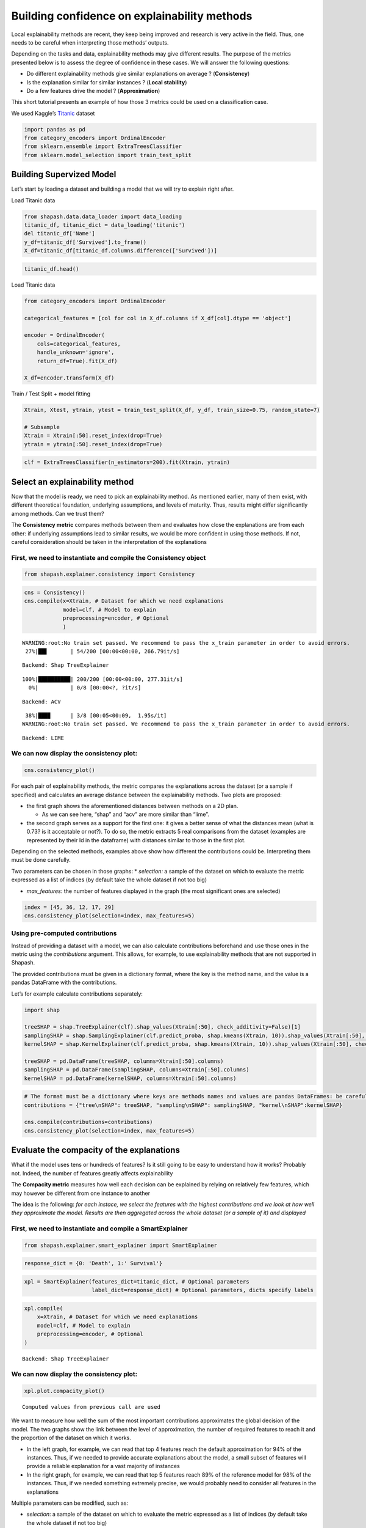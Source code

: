 Building confidence on explainability methods
=============================================

Local explainability methods are recent, they keep being improved and
research is very active in the field. Thus, one needs to be careful when
interpreting those methods’ outputs.

Depending on the tasks and data, explainability methods may give
different results. The purpose of the metrics presented below is to
assess the degree of confidence in these cases. We will answer the
following questions:

-  Do different explainability methods give similar explanations on
   average ? (**Consistency**)

-  Is the explanation similar for similar instances ? (**Local
   stability**)

-  Do a few features drive the model ? (**Approximation**)

This short tutorial presents an example of how those 3 metrics could be
used on a classification case.

We used Kaggle’s `Titanic <https://www.kaggle.com/c/titanic/data>`__
dataset

.. code:: ipython3

    import pandas as pd
    from category_encoders import OrdinalEncoder
    from sklearn.ensemble import ExtraTreesClassifier
    from sklearn.model_selection import train_test_split

Building Supervized Model
-------------------------

Let’s start by loading a dataset and building a model that we will try
to explain right after.

Load Titanic data

.. code:: ipython3

    from shapash.data.data_loader import data_loading
    titanic_df, titanic_dict = data_loading('titanic')
    del titanic_df['Name']
    y_df=titanic_df['Survived'].to_frame()
    X_df=titanic_df[titanic_df.columns.difference(['Survived'])]

.. code:: ipython3

    titanic_df.head()




.. raw:: html

    <div>
    <style scoped>
        .dataframe tbody tr th:only-of-type {
            vertical-align: middle;
        }
    
        .dataframe tbody tr th {
            vertical-align: top;
        }
    
        .dataframe thead th {
            text-align: right;
        }
    </style>
    <table border="1" class="dataframe">
      <thead>
        <tr style="text-align: right;">
          <th></th>
          <th>Survived</th>
          <th>Pclass</th>
          <th>Sex</th>
          <th>Age</th>
          <th>SibSp</th>
          <th>Parch</th>
          <th>Fare</th>
          <th>Embarked</th>
          <th>Title</th>
        </tr>
        <tr>
          <th>PassengerId</th>
          <th></th>
          <th></th>
          <th></th>
          <th></th>
          <th></th>
          <th></th>
          <th></th>
          <th></th>
          <th></th>
        </tr>
      </thead>
      <tbody>
        <tr>
          <th>1</th>
          <td>0</td>
          <td>Third class</td>
          <td>male</td>
          <td>22.0</td>
          <td>1</td>
          <td>0</td>
          <td>7.25</td>
          <td>Southampton</td>
          <td>Mr</td>
        </tr>
        <tr>
          <th>2</th>
          <td>1</td>
          <td>First class</td>
          <td>female</td>
          <td>38.0</td>
          <td>1</td>
          <td>0</td>
          <td>71.28</td>
          <td>Cherbourg</td>
          <td>Mrs</td>
        </tr>
        <tr>
          <th>3</th>
          <td>1</td>
          <td>Third class</td>
          <td>female</td>
          <td>26.0</td>
          <td>0</td>
          <td>0</td>
          <td>7.92</td>
          <td>Southampton</td>
          <td>Miss</td>
        </tr>
        <tr>
          <th>4</th>
          <td>1</td>
          <td>First class</td>
          <td>female</td>
          <td>35.0</td>
          <td>1</td>
          <td>0</td>
          <td>53.10</td>
          <td>Southampton</td>
          <td>Mrs</td>
        </tr>
        <tr>
          <th>5</th>
          <td>0</td>
          <td>Third class</td>
          <td>male</td>
          <td>35.0</td>
          <td>0</td>
          <td>0</td>
          <td>8.05</td>
          <td>Southampton</td>
          <td>Mr</td>
        </tr>
      </tbody>
    </table>
    </div>



Load Titanic data

.. code:: ipython3

    from category_encoders import OrdinalEncoder
    
    categorical_features = [col for col in X_df.columns if X_df[col].dtype == 'object']
    
    encoder = OrdinalEncoder(
        cols=categorical_features,
        handle_unknown='ignore',
        return_df=True).fit(X_df)
    
    X_df=encoder.transform(X_df)

Train / Test Split + model fitting

.. code:: ipython3

    Xtrain, Xtest, ytrain, ytest = train_test_split(X_df, y_df, train_size=0.75, random_state=7)
    
    # Subsample
    Xtrain = Xtrain[:50].reset_index(drop=True)
    ytrain = ytrain[:50].reset_index(drop=True)

.. code:: ipython3

    clf = ExtraTreesClassifier(n_estimators=200).fit(Xtrain, ytrain)

Select an explainability method
-------------------------------

Now that the model is ready, we need to pick an explainability method.
As mentioned earlier, many of them exist, with different theoretical
foundation, underlying assumptions, and levels of maturity. Thus,
results might differ significantly among methods. Can we trust them?

The **Consistency metric** compares methods between them and evaluates
how close the explanations are from each other: if underlying
assumptions lead to similar results, we would be more confident in using
those methods. If not, careful consideration should be taken in the
interpretation of the explanations

First, we need to instantiate and compile the Consistency object
^^^^^^^^^^^^^^^^^^^^^^^^^^^^^^^^^^^^^^^^^^^^^^^^^^^^^^^^^^^^^^^^

.. code:: ipython3

    from shapash.explainer.consistency import Consistency

.. code:: ipython3

    cns = Consistency()
    cns.compile(x=Xtrain, # Dataset for which we need explanations
                model=clf, # Model to explain
                preprocessing=encoder, # Optional
                )


.. parsed-literal::

    WARNING:root:No train set passed. We recommend to pass the x_train parameter in order to avoid errors.
     27%|██▋       | 54/200 [00:00<00:00, 266.79it/s]

.. parsed-literal::

    Backend: Shap TreeExplainer


.. parsed-literal::

    100%|██████████| 200/200 [00:00<00:00, 277.31it/s]
      0%|          | 0/8 [00:00<?, ?it/s]

.. parsed-literal::

    Backend: ACV


.. parsed-literal::

     38%|███▊      | 3/8 [00:05<00:09,  1.95s/it]
    WARNING:root:No train set passed. We recommend to pass the x_train parameter in order to avoid errors.


.. parsed-literal::

    Backend: LIME


We can now display the consistency plot:
^^^^^^^^^^^^^^^^^^^^^^^^^^^^^^^^^^^^^^^^

.. code:: ipython3

    cns.consistency_plot()



.. image:: tuto-quality01-Builing-confidence-explainability_files/tuto-quality01-Builing-confidence-explainability_16_0.png



.. image:: tuto-quality01-Builing-confidence-explainability_files/tuto-quality01-Builing-confidence-explainability_16_1.png


For each pair of explainability methods, the metric compares the
explanations across the dataset (or a sample if specified) and
calculates an average distance between the explainability methods. Two
plots are proposed:

-  the first graph shows the aforementioned distances between methods on
   a 2D plan.

   -  As we can see here, “shap” and “acv” are more similar than “lime”.

-  the second graph serves as a support for the first one: it gives a
   better sense of what the distances mean (what is 0.73? is it
   acceptable or not?). To do so, the metric extracts 5 real comparisons
   from the dataset (examples are represented by their Id in the
   dataframe) with distances similar to those in the first plot.

Depending on the selected methods, examples above show how different the
contributions could be. Interpreting them must be done carefully.

Two parameters can be chosen in those graphs: \* *selection:* a sample
of the dataset on which to evaluate the metric expressed as a list of
indices (by default take the whole dataset if not too big)

-  *max_features*: the number of features displayed in the graph (the
   most significant ones are selected)

.. code:: ipython3

    index = [45, 36, 12, 17, 29]
    cns.consistency_plot(selection=index, max_features=5)



.. image:: tuto-quality01-Builing-confidence-explainability_files/tuto-quality01-Builing-confidence-explainability_19_0.png



.. image:: tuto-quality01-Builing-confidence-explainability_files/tuto-quality01-Builing-confidence-explainability_19_1.png


Using pre-computed contributions
^^^^^^^^^^^^^^^^^^^^^^^^^^^^^^^^

Instead of providing a dataset with a model, we can also calculate
contributions beforehand and use those ones in the metric using the
*contributions* argument. This allows, for example, to use
explainability methods that are not supported in Shapash.

The provided contributions must be given in a dictionary format, where
the key is the method name, and the value is a pandas DataFrame with the
contributions.

Let’s for example calculate contributions separately:

.. code:: ipython3

    import shap
    
    treeSHAP = shap.TreeExplainer(clf).shap_values(Xtrain[:50], check_additivity=False)[1]
    samplingSHAP = shap.SamplingExplainer(clf.predict_proba, shap.kmeans(Xtrain, 10)).shap_values(Xtrain[:50], check_additivity=False)[1]
    kernelSHAP = shap.KernelExplainer(clf.predict_proba, shap.kmeans(Xtrain, 10)).shap_values(Xtrain[:50], check_additivity=False)[1]
    
    treeSHAP = pd.DataFrame(treeSHAP, columns=Xtrain[:50].columns)
    samplingSHAP = pd.DataFrame(samplingSHAP, columns=Xtrain[:50].columns)
    kernelSHAP = pd.DataFrame(kernelSHAP, columns=Xtrain[:50].columns)

.. code:: ipython3

    # The format must be a dictionary where keys are methods names and values are pandas DataFrames: be careful to have dataframes with same shape, index and column names
    contributions = {"tree\nSHAP": treeSHAP, "sampling\nSHAP": samplingSHAP, "kernel\nSHAP":kernelSHAP}
    
    cns.compile(contributions=contributions)
    cns.consistency_plot(selection=index, max_features=5)



.. image:: tuto-quality01-Builing-confidence-explainability_files/tuto-quality01-Builing-confidence-explainability_22_0.png



.. image:: tuto-quality01-Builing-confidence-explainability_files/tuto-quality01-Builing-confidence-explainability_22_1.png


Evaluate the compacity of the explanations
------------------------------------------

What if the model uses tens or hundreds of features? Is it still going
to be easy to understand how it works? Probably not. Indeed, the number
of features greatly affects explainability

The **Compacity metric** measures how well each decision can be
explained by relying on relatively few features, which may however be
different from one instance to another

The idea is the following: *for each instace, we select the features
with the highest contributions and we look at how well they approximate
the model. Results are then aggregated across the whole dataset (or a
sample of it) and displayed*

First, we need to instantiate and compile a SmartExplainer
^^^^^^^^^^^^^^^^^^^^^^^^^^^^^^^^^^^^^^^^^^^^^^^^^^^^^^^^^^

.. code:: ipython3

    from shapash.explainer.smart_explainer import SmartExplainer

.. code:: ipython3

    response_dict = {0: 'Death', 1:' Survival'}

.. code:: ipython3

    xpl = SmartExplainer(features_dict=titanic_dict, # Optional parameters
                         label_dict=response_dict) # Optional parameters, dicts specify labels 

.. code:: ipython3

    xpl.compile(
        x=Xtrain, # Dataset for which we need explanations
        model=clf, # Model to explain
        preprocessing=encoder, # Optional
    )


.. parsed-literal::

    Backend: Shap TreeExplainer


We can now display the consistency plot:
^^^^^^^^^^^^^^^^^^^^^^^^^^^^^^^^^^^^^^^^

.. code:: ipython3

    xpl.plot.compacity_plot()


.. parsed-literal::

    Computed values from previous call are used




.. image:: tuto-quality01-Builing-confidence-explainability_files/tuto-quality01-Builing-confidence-explainability_30_1.png



We want to measure how well the sum of the most important contributions
approximates the global decision of the model. The two graphs show the
link between the level of approximation, the number of required features
to reach it and the proportion of the dataset on which it works.

-  In the left graph, for example, we can read that top 4 features reach
   the default approximation for 94% of the instances. Thus, if we
   needed to provide accurate explanations about the model, a small
   subset of features will provide a reliable explanation for a vast
   majority of instances

-  In the right graph, for example, we can read that top 5 features
   reach 89% of the reference model for 98% of the instances. Thus, if
   we needed something extremely precise, we would probably need to
   consider all features in the explanations

Multiple parameters can be modified, such as:

-  *selection*: a sample of the dataset on which to evaluate the metric
   expressed as a list of indices (by default take the whole dataset if
   not too big)

-  *approx*: how close we want to be the reference model with all
   features (default 90%) – Left graph

-  *nb_features*: how many features are selected to evaluate the
   approximation (default 5) – Right graph

.. code:: ipython3

    index = [0, 1, 2, 3, 4, 5, 6, 7, 8, 9, 10, 11, 12, 13, 14, 15, 16, 17, 18, 19]
    
    xpl.plot.compacity_plot(selection=index, approx=.85, nb_features=3)




.. image:: tuto-quality01-Builing-confidence-explainability_files/tuto-quality01-Builing-confidence-explainability_33_0.png



Evaluate the stability of the explanations
------------------------------------------

To increase confidence in the explanation, measuring their stability is
important.

We define stability as follows: *if instances are very similar, then one
would expect the explanations to be similar as well. Therefore, locally
stable explanations are an important factor that help build trust around
a particular explanation.*

The similarity between instances is evaluated under two criteria: (1)
the instances must be close in the feature space and (2) have similar
model outputs.

We can now display the stability plot:
^^^^^^^^^^^^^^^^^^^^^^^^^^^^^^^^^^^^^^

.. code:: ipython3

    xpl.plot.stability_plot()


.. parsed-literal::

    Computed values from previous call are used




.. image:: tuto-quality01-Builing-confidence-explainability_files/tuto-quality01-Builing-confidence-explainability_36_1.png



The above plot looks at the neighborhood around each provided instance
(reminder: neighborhood in terms of features and model output) and
shows:

-  the average importance of the feature across the dataset based on its
   contributions (y-axis)

-  the average variability of the feature across the instances’
   neighborhood (x-axis)

Left features are stable in the neighborhood, unlike those on the right.
Top features are important, unlike bottom ones

-  Here, features like “Sex”, “Title” and “Class” in the left-hand side
   seem to have strong and relatively stable contributions, so one might
   be more confident in using them for explanations.
-  On the other hand, features like “Fare” and “Port of embarcation” are
   much more unstable, and we might want to be careful before
   interpreting explanations around those features

Multiple parameters can be modified, such as:

-  *selection*: a sample of the dataset on which to evaluate the metric
   expressed as a list of indices (by default take the whole dataset if
   not too big)

-  *max_features*: the number of features displayed in the graph (the
   most significant ones are selected)

-  *distribution*: changes the type of displayed graph

**Note:** Means are not always representative of the individual
behaviors. Thus, we might look at the distribution of variability as
well:

.. code:: ipython3

    index = [45, 36, 12, 17, 29]
    
    # Using distribution = "boxplot" or "violin" displays distributions of variability instead of means
    xpl.plot.stability_plot(selection=index, max_features=5, distribution="boxplot")




.. image:: tuto-quality01-Builing-confidence-explainability_files/tuto-quality01-Builing-confidence-explainability_40_0.png



Stability can also be evaluated for a single instance. In that case,
contributions are directly compared against neighbors and displayed:

.. code:: ipython3

    xpl.plot.local_neighbors_plot(index=13)




.. image:: tuto-quality01-Builing-confidence-explainability_files/tuto-quality01-Builing-confidence-explainability_42_0.png



We can see here how difficult it is to interpret contributions
sometimes: the feature *Port of embarkation* gives completely opposite
suggestions in the same neighborhood.

